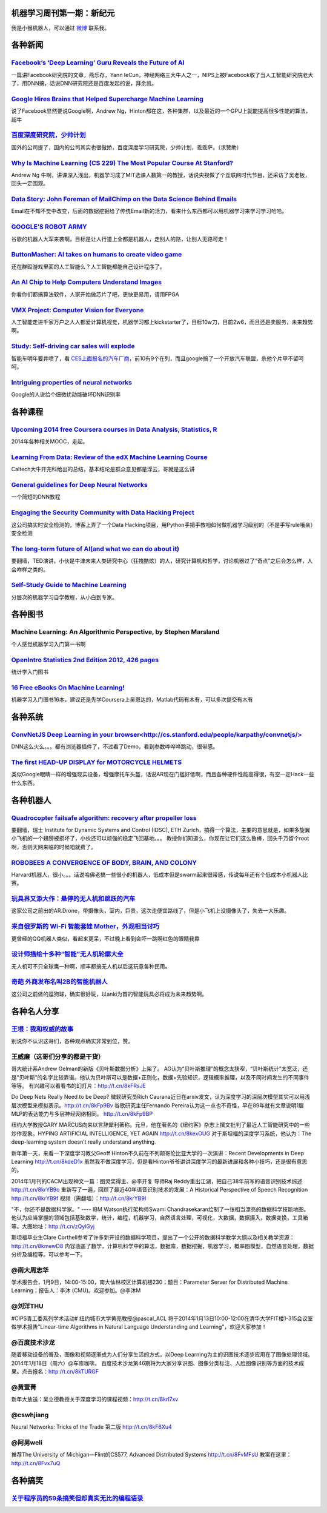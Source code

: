 机器学习周刊第一期：新纪元
===================================================

我是小猴机器人，可以通过 `微博 <http://weibo.com/u/1966427173/>`_ 联系我。

各种新闻
========

`Facebook’s ‘Deep Learning’ Guru Reveals the Future of AI <http://www.wired.com/wiredenterprise/2013/12/facebook-yann-lecun-qa/>`_
----------------------------------------------------------------------------------------------------------------------------------
一篇讲Facebook研究院的文章，燕乐存，Yann leCun，神经网络三大牛人之一，NIPS上被Facebook收了当人工智能研究院老大了，用DNN搞，话说DNN研究院还是百度发起的说，拜余凯。

`Google Hires Brains that Helped Supercharge Machine Learning <http://www.wired.com/wiredenterprise/2013/03/google_hinton/>`_
-----------------------------------------------------------------------------------------------------------------------------
说了Facebook显然要说Google啊，Andrew Ng，Hinton都在这，各种集群，以及最近的一个GPU上就能提高很多性能的算法，超牛

`百度深度研究院，少帅计划 <http://idl.baidu.com/IDL-special-shaoshuai.html>`_
-----------------------------------------------------------------------------
国外的公司提了，国内的公司其实也很傲娇，百度深度学习研究院，少帅计划，乖乖萨。（求赞助）

`Why Is Machine Learning (CS 229) The Most Popular Course At Stanford? <http://www.forbes.com/sites/anthonykosner/2013/12/29/why-is-machine-learning-cs-229-the-most-popular-course-at-stanford/>`_
---------------------------------------------------------------------------------------------------------------------------------------------------------------------------------------------------
Andrew Ng 牛啊，讲课深入浅出，机器学习成了MIT选课人数第一的教授，话说央视做了个互联网时代节目，还采访了吴老板，回头一定围观。

`Data Story: John Foreman of MailChimp on the Data Science Behind Emails <http://blog.gnip.com/mailchimp-data-science/>`_
-------------------------------------------------------------------------------------------------------------------------
Email在不知不觉中改变，后面的数据挖掘给了传统Email新的活力，看来什么东西都可以用机器学习来学习学习哈哈。

`GOOGLE’S ROBOT ARMY <http://www.newyorker.com/online/blogs/elements/2013/12/when-robots-become-smog.html>`_
----------------------------------------------------------------------------------------------------------------------------------
谷歌的机器人大军来袭啊，目标是让人行道上全都是机器人，走别人的路，让别人无路可走！

`ButtonMasher: AI takes on humans to create video game <http://www.newscientist.com/article/dn24801-buttonmasher-ai-takes-on-humans-to-create-video-game.html>`_
-----------------------------------------------------------------------------------------------------------------------------------------------------------------
还在群殴游戏里面的人工智能么？人工智能都能自己设计程序了。

`An AI Chip to Help Computers Understand Images <http://www.technologyreview.com/news/523181/an-ai-chip-to-help-computers-understand-images/>`_
------------------------------------------------------------------------------------------------------------------------------------------------------------------------
你看你们都搞算法软件，人家开始做芯片了吧，更快更易用，请用FPGA

`VMX Project: Computer Vision for Everyone <http://www.kickstarter.com/projects/visionai/vmx-project-computer-vision-for-everyone>`_
-------------------------------------------------------------------------------------------------------------------------------------
人工智能走进千家万户之人人都爱计算机视觉，机器学习都上kickstarter了，目标10w刀，目前2w6，而且还是卖服务，未来趋势啊。

`Study: Self-driving car sales will explode <http://www.usatoday.com/story/money/cars/2014/01/02/self-driving-study/4292893/>`_
-------------------------------------------------------------------------------------------------------------------------------

智能车明年要井喷了，看 `CES上面报名的汽车厂商 <http://www.ifanr.com/393499?utm_source=rss&utm_medium=rss&utm_campaign=&utm_reader=feedly>`_，前10有9个在列，而且google搞了一个开放汽车联盟，杀他个片甲不留呵呵。

`Intriguing properties of neural networks <http://arxiv.org/abs/1312.6199>`_
----------------------------------------------------------------------------
Google的人说给个细微扰动能破坏DNN识别率

各种课程
========

`Upcoming 2014 free Coursera courses in Data Analysis, Statistics, R <http://www.reddit.com/r/MachineLearning/comments/1ueve9/upcoming_2014_free_coursera_courses_in_data/>`_
-----------------------------------------------------------------------------------------------------------------------------------------------------------------------------
2014年各种相关MOOC，走起。

`Learning From Data: Review of the edX Machine Learning Course <https://nlppeople.com/index.php/publications/articles/176-learning-from-data-review-of-the-edx-machine-learning-course>`_
-----------------------------------------------------------------------------------------------------------------------------------------------------------------------------------------
Caltech大牛开完科给出的总结，基本结论是群众意见都是浮云，哥就是这么讲

`General guidelines for Deep Neural Networks <http://343hz.com/general-guidelines-for-deep-neural-networks/>`_
----------------------------------------------------------------------------------------------------------------------------------
一个简短的DNN教程

`Engaging the Security Community with Data Hacking Project <https://www.clicksecurity.com/blog/tag/data-hacking-project/>`_
----------------------------------------------------------------------------------------------------------------------------------
这公司搞实时安全检测的，博客上弄了一个Data Hacking项目，用Python手把手教咱如何做机器学习级别的（不是手写rule哦亲）安全检测

`The long-term future of AI(and what we can do about it) <https://www.youtube.com/watch?v=CK5w3wh4G-M&list=PLnBpg6axIJk12h6Nkuij6u96hEs5-M7Ak&index=11>`_
---------------------------------------------------------------------------------------------------------------------------------------------------------
要翻墙，TED演讲，小伙是牛津未来人类研究中心（狂拽酷炫）的人，研究计算机和哲学，讨论机器过了“奇点”之后会怎么样，人会咋样之类的。

`Self-Study Guide to Machine Learning <http://machinelearningmastery.com/self-study-guide-to-machine-learning/>`_
-----------------------------------------------------------------------------------------------------------------
分层次的机器学习自学教程，从小白到专家。

各种图书
========

Machine Learning: An Algorithmic Perspective, by Stephen Marsland
------------------------------------------------------------------
个人感觉机器学习入门第一书啊

`OpenIntro Statistics 2nd Edition 2012, 426 pages <http://www.openintro.org/stat/textbook.php>`_
----------------------------------------------------------------------------------------------------------------------------------
统计学入门图书

`16 Free eBooks On Machine Learning! <http://efytimes.com/e1/fullnews.asp?edid=121516>`_
----------------------------------------------------------------------------------------------------------------------------------
机器学习入门图书16本，建议还是先学Coursera上吴恩达的，Matlab代码有木有，可以多次提交有木有


各种系统
========
`ConvNetJS Deep Learning in your browser<http://cs.stanford.edu/people/karpathy/convnetjs/>`_
----------------------------------------------------------------------------------------------------------------------------------
DNN这么火么。。。都有浏览器插件了，不过看了Demo，看到参数哗哗哗跳动，很带感。

`The first HEAD-UP DISPLAY for MOTORCYCLE HELMETS <http://www.kickstarter.com/projects/nuviz/the-first-head-up-display-for-motorcycle-helmets?ref=category>`_
--------------------------------------------------------------------------------------------------------------------------------------------------------------
类似Google眼睛一样的增强现实设备，增强摩托车头盔，话说AR现在门槛好低啊，而且各种硬件性能高得很，有空一定Hack一些什么东西。


各种机器人
==========

`Quadrocopter failsafe algorithm: recovery after propeller loss <http://www.youtube.com/watch?v=bsHryqnvyYA>`_
----------------------------------------------------------------------------------------------------------------------------------
要翻墙，瑞士  Institute for Dynamic Systems and Control (IDSC), ETH Zurich，搞得一个算法，主要的意思就是，如果多旋翼小飞机的一个翅膀被损坏了，小伙还可以顽强的稳定飞回基地。。。
教授你们知道么，你现在让它们这么鲁棒，回头千万留个root啊，否则天网来临的时候咱就费了。

`ROBOBEES A CONVERGENCE OF BODY, BRAIN, AND COLONY <http://robobees.seas.harvard.edu/>`_
----------------------------------------------------------------------------------------------------------------------------------
Harvard机器人，很小。。。话说哈佛老搞一些很小的机器人，低成本但是swarm起来很带感，传说每年还有个低成本小机器人比赛。

`玩具界又添大作：悬停的无人机和跳跃的汽车 <http://www.ifanr.com/393528?utm_source=rss&utm_medium=rss&utm_campaign=&utm_reader=feedly>`_
----------------------------------------------------------------------------------------------------------------------------------------
这家公司之前出的AR.Drone，带摄像头，室内，巨贵，这次走便宜路线了，但是小飞机上没摄像头了，失去一大乐趣。

`来自俄罗斯的 Wi-Fi 智能套娃 Mother，外观相当讨巧 <http://cn.engadget.com/2014/01/06/sen-se-mother-ces-2014/>`_
---------------------------------------------------------------------------------------------------------------
更曾经的QQ机器人类似，看起来更呆，不过晚上看到会吓一跳啊红色的眼睛我靠


`设计师描绘十多种“智能”无人机轮廓大全 <http://www.cnbeta.com/articles/267189.htm>`_
-----------------------------------------------------------------------------------

无人机可不只全球鹰一种啊，顺丰都搞无人机以后这玩意各种民用。


`奇葩 外商发布名叫2B的智能机器人 <http://news.cnblogs.com/n/197448/>`_
--------------------------------------------------------------------------

这公司之前做的逗狗球，确实很好玩，以anki为首的智能玩具必将成为未来趋势啊。


各种名人分享
============

`王垠：我和权威的故事 <http://www.yinwang.org/blog-cn/2014/01/04/authority/>`_
------------------------------------------------------------------------------
别说你不认识这哥们，各种观点确实非常到位，赞。

王威廉（这哥们分享的都是干货）
------------------------------
哥大统计系Andrew Gelman的新版《贝叶斯数据分析》上架了。
AG认为“贝叶斯推理”的概念太狭窄，“贝叶斯统计”太宽泛，还是“贝叶斯”的名字比较靠谱。他认为贝叶斯可以是数据+正则化，数据+先验知识，逻辑概率推理，以及不同时间发生的不同事件等等。
有兴趣可以看看书的幻灯片：http://t.cn/8kFRsJE

Do Deep Nets Really Need to be Deep? 微软研究员Rich Caurana近日在arxiv发文，认为深度学习的深层次模型其实可以用浅层次模型来模拟表示。http://t.cn/8kFp9Bv 
谷歌研究主任Fernando Pereira认为这一点也不奇怪，早在89年就有文章说明1层MLP的表达能力与多层神经网络相同。 http://t.cn/8kFp9BP

纽约大学教授GARY MARCUS向来以言辞犀利著称。元旦，他在著名的《纽约客》杂志上撰文批判了最近人工智能研究中的一些炒作现象。HYPING ARTIFICIAL INTELLIGENCE, YET AGAIN http://t.cn/8kexOUG 
对于斯坦福的深度学习系统，他认为：The deep-learning system doesn’t really understand anything.

新年第一天，来看一下深度学习教父Geoff Hinton不久前在不列颠哥伦比亚大学的一次演讲：Recent Developments in Deep Learning http://t.cn/8kdeD1x 
虽然我不做深度学习，但是看Hinton爷爷讲讲深度学习的最新进展和各种小技巧，还是很有意思的。

2014年1月刊的CACM出现神文一篇：图灵奖得主、@李开复 导师Raj Reddy重出江湖，把自己38年前写的语音识别技术综述 http://t.cn/8krYB9o 
重新写了一遍，回顾了最近40年语音识别技术的发展：A Historical Perspective of Speech Recognition http://t.cn/8krYB9f 视频（需翻墙）：http://t.cn/8krYB9I

"不，你还不是数据科学家。" ---- IBM Watson执行架构师Swami Chandrasekaran绘制了一张相当漂亮的数据科学技能地图。
他认为应当掌握的领域包括基础数学，统计，编程，机器学习，自然语言处理，可视化，大数据，数据摄入，数据变换，工具箱等。大图地址：http://t.cn/zQylGyj

斯坦福毕业生Clare Corthell参考了许多新开设的数据科学项目，提出了一个公开的数据科学教学大纲以及相关教学资源：http://t.cn/8kmewD8 
内容涵盖了数学，计算机科学中的算法，数据库，数据挖掘，机器学习，概率图模型，自然语言处理，数据分析及编程等。可以参考一下。

@南大周志华
-----------
学术报告会，1月9日，14:00-15:00，南大仙林校区计算机楼230；题目：Parameter Server for Distributed Machine Learning；报告人：李沐 (CMU)。欢迎参加。@李沐M

@刘洋THU
--------
#CIPS青工委系列学术活动# 纽约城市大学黄亮教授@pascal_ACL 将于2014年1月13日10:00-12:00在清华大学FIT楼1-315会议室
做学术报告"Linear-time Algorithms in Natural Language Understanding and Learning"，欢迎大家参加！

@百度技术沙龙 
-------------
随着移动设备的普及，图像和视频逐渐成为人们分享生活的方式，以Deep Learning为主的识图技术逐步应用在了图像处理领域。2014年1月18日（周六）@车库咖啡。 
百度技术沙龙第46期将为大家分享识图、图像分类标注、人脸图像识别等方面的技术成果。点击报名：http://t.cn/8kTURGF

@黄萱菁
-------
新年大放送：吴立德教授关于深度学习的课程视频：http://t.cn/8krl7xv

@cswhjiang
----------
Neural Networks: Tricks of the Trade 第二版 http://t.cn/8kF6Xu4

@阿男weli
---------
推荐The University of Michigan—Flint的CS577, Advanced Distributed Systems http://t.cn/8FvMFsU 教案在这里：http://t.cn/8Fvx7uQ

各种搞笑
========

`关于程序员的59条搞笑但却真实无比的编程语录 <http://www.aqee.net/59-hilarious-but-true-programming-quotes-for-software-developers/>`_
-------------------------------------------------------------------------------------------------------------------------------------
